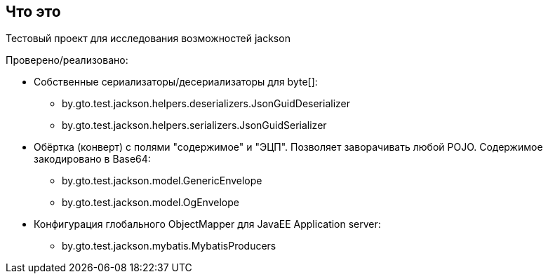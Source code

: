 == Что это

Тестовый проект для исследования возможностей jackson

Проверено/реализовано:

* Собственные сериализаторы/десериализаторы для byte[]:
** by.gto.test.jackson.helpers.deserializers.JsonGuidDeserializer
** by.gto.test.jackson.helpers.serializers.JsonGuidSerializer
* Обёртка (конверт) с полями "содержимое" и "ЭЦП". Позволяет заворачивать любой POJO.
Содержимое закодировано в Base64:
** by.gto.test.jackson.model.GenericEnvelope
** by.gto.test.jackson.model.OgEnvelope
* Конфигурация глобального ObjectMapper для JavaEE Application server:
** by.gto.test.jackson.mybatis.MybatisProducers
